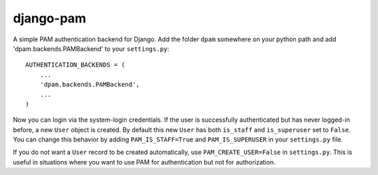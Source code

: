 django-pam
==========
A simple PAM authentication backend for Django.  Add the folder ``dpam``
somewhere on your python path and add 'dpam.backends.PAMBackend' to your
``settings.py``::

  AUTHENTICATION_BACKENDS = (
      ...
      'dpam.backends.PAMBackend',
      ...
  )

Now you can login via the system-login credentials.  If the user is
successfully authenticated but has never logged-in before, a new ``User``
object is created.  By default this new ``User`` has both ``is_staff`` and
``is_superuser`` set to ``False``.  You can change this behavior by adding
``PAM_IS_STAFF=True`` and ``PAM_IS_SUPERUSER`` in your ``settings.py`` file.

If you do not want a ``User`` record to be created automatically, use
``PAM_CREATE_USER=False`` in ``settings.py``.  This is useful in situations
where you want to use PAM for authentication but not for authorization.
